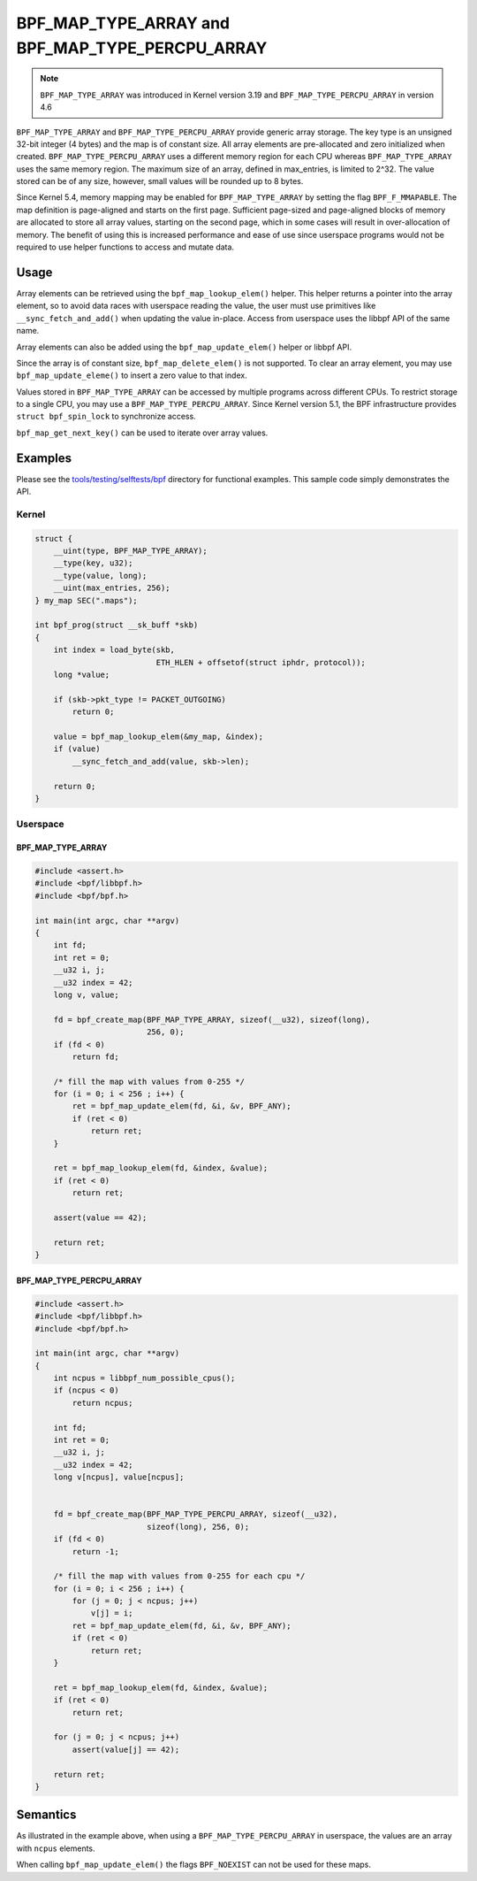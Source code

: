 .. SPDX-License-Identifier: GPL-2.0-only
.. Copyright (C) 2021 Red Hat, Inc.

================================================
BPF_MAP_TYPE_ARRAY and BPF_MAP_TYPE_PERCPU_ARRAY
================================================

.. note:: ``BPF_MAP_TYPE_ARRAY`` was introduced in Kernel version 3.19 and
   ``BPF_MAP_TYPE_PERCPU_ARRAY`` in version 4.6

``BPF_MAP_TYPE_ARRAY`` and ``BPF_MAP_TYPE_PERCPU_ARRAY`` provide generic array
storage.  The key type is an unsigned 32-bit integer (4 bytes) and the map is of
constant size. All array elements are pre-allocated and zero initialized when
created. ``BPF_MAP_TYPE_PERCPU_ARRAY`` uses a different memory region for each
CPU whereas ``BPF_MAP_TYPE_ARRAY`` uses the same memory region. The maximum
size of an array, defined in max_entries, is limited to 2^32. The value stored
can be of any size, however, small values will be rounded up to 8 bytes.

Since Kernel 5.4, memory mapping may be enabled for ``BPF_MAP_TYPE_ARRAY`` by
setting the flag ``BPF_F_MMAPABLE``.  The map definition is page-aligned and
starts on the first page.  Sufficient page-sized and page-aligned blocks of
memory are allocated to store all array values, starting on the second page,
which in some cases will result in over-allocation of memory. The benefit of
using this is increased performance and ease of use since userspace programs
would not be required to use helper functions to access and mutate data.

Usage
=====

Array elements can be retrieved using the ``bpf_map_lookup_elem()`` helper.
This helper returns a pointer into the array element, so to avoid data races
with userspace reading the value, the user must use primitives like
``__sync_fetch_and_add()`` when updating the value in-place.  Access from
userspace uses the libbpf API of the same name.

Array elements can also be added using the ``bpf_map_update_elem()`` helper or
libbpf API.

Since the array is of constant size, ``bpf_map_delete_elem()`` is not supported.
To clear an array element, you may use ``bpf_map_update_eleme()`` to insert a
zero value to that index.

Values stored in ``BPF_MAP_TYPE_ARRAY`` can be accessed by multiple programs
across different CPUs.  To restrict storage to a single CPU, you may use a
``BPF_MAP_TYPE_PERCPU_ARRAY``.  Since Kernel version 5.1, the BPF infrastructure
provides ``struct bpf_spin_lock`` to synchronize access.

``bpf_map_get_next_key()`` can be used to iterate over array values.

Examples
========

Please see the `tools/testing/selftests/bpf`_ directory for functional examples.
This sample code simply demonstrates the API.

.. section links
.. _tools/testing/selftests/bpf:
   https://git.kernel.org/pub/scm/linux/kernel/git/torvalds/linux.git/tree/tools/testing/selftests/bpf

Kernel
------

.. code-block:: c

    struct {
        __uint(type, BPF_MAP_TYPE_ARRAY);
        __type(key, u32);
        __type(value, long);
        __uint(max_entries, 256);
    } my_map SEC(".maps");

    int bpf_prog(struct __sk_buff *skb)
    {
        int index = load_byte(skb,
                              ETH_HLEN + offsetof(struct iphdr, protocol));
        long *value;

        if (skb->pkt_type != PACKET_OUTGOING)
            return 0;

        value = bpf_map_lookup_elem(&my_map, &index);
        if (value)
            __sync_fetch_and_add(value, skb->len);

        return 0;
    }

Userspace
---------

BPF_MAP_TYPE_ARRAY
~~~~~~~~~~~~~~~~~~

.. code-block:: c

    #include <assert.h>
    #include <bpf/libbpf.h>
    #include <bpf/bpf.h>

    int main(int argc, char **argv)
    {
        int fd;
        int ret = 0;
        __u32 i, j;
        __u32 index = 42;
        long v, value;

        fd = bpf_create_map(BPF_MAP_TYPE_ARRAY, sizeof(__u32), sizeof(long),
                            256, 0);
        if (fd < 0)
            return fd;

        /* fill the map with values from 0-255 */
        for (i = 0; i < 256 ; i++) {
            ret = bpf_map_update_elem(fd, &i, &v, BPF_ANY);
            if (ret < 0)
                return ret;
        }

        ret = bpf_map_lookup_elem(fd, &index, &value);
        if (ret < 0)
            return ret;

        assert(value == 42);

        return ret;
    }

BPF_MAP_TYPE_PERCPU_ARRAY
~~~~~~~~~~~~~~~~~~~~~~~~~

.. code-block:: c

    #include <assert.h>
    #include <bpf/libbpf.h>
    #include <bpf/bpf.h>

    int main(int argc, char **argv)
    {
        int ncpus = libbpf_num_possible_cpus();
        if (ncpus < 0)
            return ncpus;

        int fd;
        int ret = 0;
        __u32 i, j;
        __u32 index = 42;
        long v[ncpus], value[ncpus];


        fd = bpf_create_map(BPF_MAP_TYPE_PERCPU_ARRAY, sizeof(__u32),
                            sizeof(long), 256, 0);
        if (fd < 0)
            return -1;

        /* fill the map with values from 0-255 for each cpu */
        for (i = 0; i < 256 ; i++) {
            for (j = 0; j < ncpus; j++)
                v[j] = i;
            ret = bpf_map_update_elem(fd, &i, &v, BPF_ANY);
            if (ret < 0)
                return ret;
        }

        ret = bpf_map_lookup_elem(fd, &index, &value);
        if (ret < 0)
            return ret;

        for (j = 0; j < ncpus; j++)
            assert(value[j] == 42);

        return ret;
    }

Semantics
=========

As illustrated in the example above, when using a ``BPF_MAP_TYPE_PERCPU_ARRAY``
in userspace, the values are an array with ``ncpus`` elements.

When calling ``bpf_map_update_elem()`` the flags ``BPF_NOEXIST`` can not be used
for these maps.

